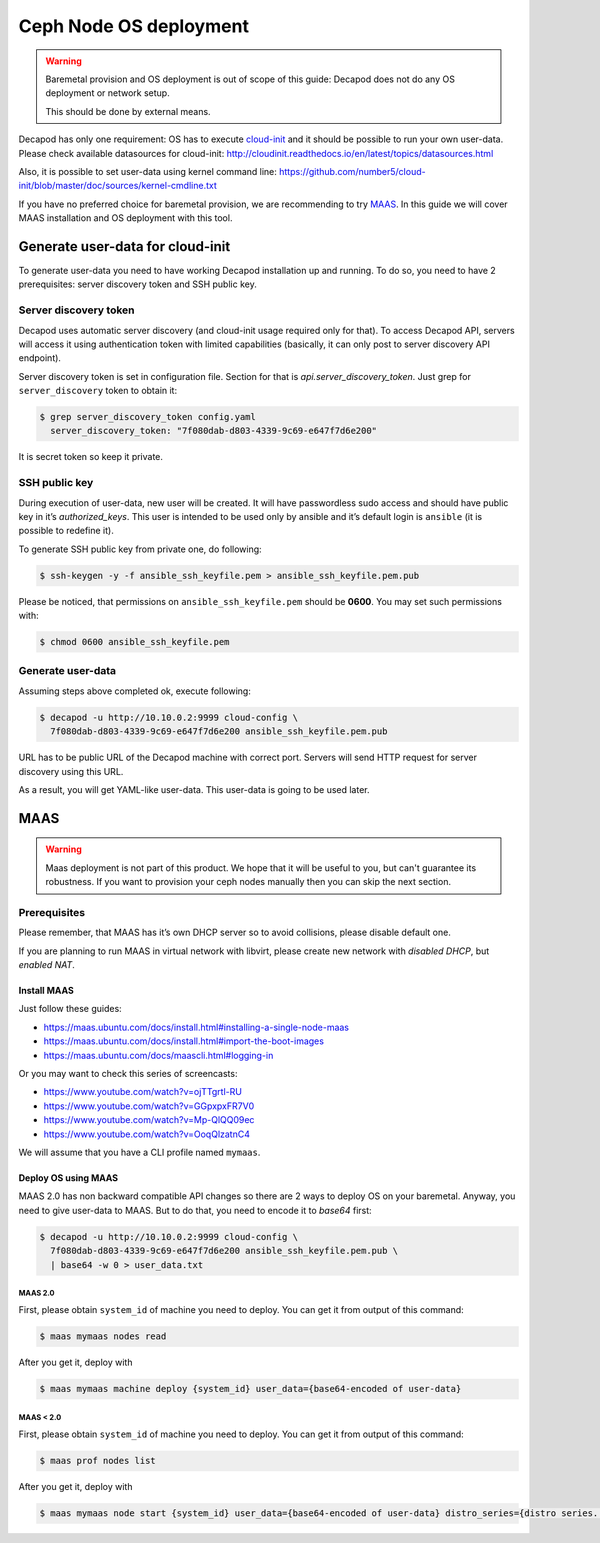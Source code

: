 Ceph Node OS deployment
=======================

.. warning::

    Baremetal provision and OS deployment is out of scope of this guide:
    Decapod does not do any OS deployment or network setup.

    This should be done by external means.

Decapod has only one requirement: OS has to execute
`cloud-init <http://cloudinit.readthedocs.io/en/latest/>`_
and it should be possible to run your own user-data.
Please check available datasources for cloud-init:
http://cloudinit.readthedocs.io/en/latest/topics/datasources.html

Also, it is possible to set user-data using kernel command line:
https://github.com/number5/cloud-init/blob/master/doc/sources/kernel-cmdline.txt

If you have no preferred choice for baremetal provision, we are
recommending to try `MAAS <http://maas.io>`_. In this guide we will
cover MAAS installation and OS deployment with this tool.



Generate user-data for cloud-init
---------------------------------

To generate user-data you need to have working Decapod installation
up and running. To do so, you need to have 2 prerequisites: server
discovery token and SSH public key.



Server discovery token
++++++++++++++++++++++

Decapod uses automatic server discovery (and cloud-init usage required
only for that). To access Decapod API, servers will access it using
authentication token with limited capabilities (basically, it can only
post to server discovery API endpoint).

Server discovery token is set in configuration file. Section for that is
*api.server_discovery_token*. Just grep for ``server_discovery`` token to
obtain it:

.. code-block:: bash

    $ grep server_discovery_token config.yaml
      server_discovery_token: "7f080dab-d803-4339-9c69-e647f7d6e200"

It is secret token so keep it private.



SSH public key
++++++++++++++

During execution of user-data, new user will be created. It will
have passwordless sudo access and should have public key in it’s
*authorized_keys*. This user is intended to be used only by ansible and
it’s default login is ``ansible`` (it is possible to redefine it).

To generate SSH public key from private one, do following:

.. code-block:: bash

    $ ssh-keygen -y -f ansible_ssh_keyfile.pem > ansible_ssh_keyfile.pem.pub

Please be noticed, that permissions on ``ansible_ssh_keyfile.pem``
should be **0600**. You may set such permissions with:

.. code-block:: bash

    $ chmod 0600 ansible_ssh_keyfile.pem



Generate user-data
++++++++++++++++++

Assuming steps above completed ok, execute following:

.. code-block:: bash

    $ decapod -u http://10.10.0.2:9999 cloud-config \
      7f080dab-d803-4339-9c69-e647f7d6e200 ansible_ssh_keyfile.pem.pub

URL has to be public URL of the Decapod machine with correct port.
Servers will send HTTP request for server discovery using this URL.

As a result, you will get YAML-like user-data. This user-data is going
to be used later.



MAAS
----

.. warning::

    Maas deployment is not part of this product. We hope that it will be
    useful to you, but can't guarantee its robustness. If you want to
    provision your ceph nodes manually then you can skip the next section.



Prerequisites
+++++++++++++

Please remember, that MAAS has it’s own DHCP server so to avoid
collisions, please disable default one.

If you are planning to run MAAS in virtual network with libvirt, please
create new network with *disabled DHCP*, but *enabled NAT*.



Install MAAS
************

Just follow these guides:

* https://maas.ubuntu.com/docs/install.html#installing-a-single-node-maas
* https://maas.ubuntu.com/docs/install.html#import-the-boot-images
* https://maas.ubuntu.com/docs/maascli.html#logging-in


Or you may want to check this series of screencasts:

* https://www.youtube.com/watch?v=ojTTgrtl-RU
* https://www.youtube.com/watch?v=GGpxpxFR7V0
* https://www.youtube.com/watch?v=Mp-QlQQ09ec
* https://www.youtube.com/watch?v=OoqQlzatnC4

We will assume that you have a CLI profile named ``mymaas``.



Deploy OS using MAAS
********************

MAAS 2.0 has non backward compatible API changes so there are 2 ways to
deploy OS on your baremetal. Anyway, you need to give user-data to MAAS.
But to do that, you need to encode it to *base64* first:

.. code-block:: bash

    $ decapod -u http://10.10.0.2:9999 cloud-config \
      7f080dab-d803-4339-9c69-e647f7d6e200 ansible_ssh_keyfile.pem.pub \
      | base64 -w 0 > user_data.txt



MAAS 2.0
~~~~~~~~

First, please obtain ``system_id`` of machine you need to deploy. You can
get it from output of this command:

.. code-block:: bash

    $ maas mymaas nodes read

After you get it, deploy with

.. code-block:: bash

    $ maas mymaas machine deploy {system_id} user_data={base64-encoded of user-data}



MAAS < 2.0
~~~~~~~~~~

First, please obtain ``system_id`` of machine you need to deploy. You
can get it from output of this command:

.. code-block:: bash

    $ maas prof nodes list

After you get it, deploy with

.. code-block:: bash

    $ maas mymaas node start {system_id} user_data={base64-encoded of user-data} distro_series={distro series. Eg. trusty}
